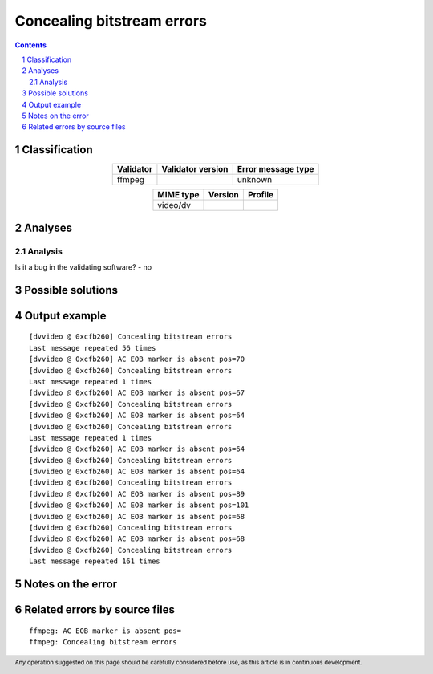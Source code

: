 ===========================
Concealing bitstream errors
===========================

.. footer:: Any operation suggested on this page should be carefully considered before use, as this article is in continuous development.

.. contents::
   :depth: 2

.. section-numbering::

--------------
Classification
--------------

.. list-table::
   :align: center

   * - **Validator**
     - **Validator version**
     - **Error message type**
   * - ffmpeg
     - 
     - unknown



.. list-table::
   :align: center

   * - **MIME type**
     - **Version**
     - **Profile**
   * - video/dv
     - 
     - 

--------
Analyses
--------

Analysis
========



Is it a bug in the validating software? - no


------------------
Possible solutions
------------------
.. contents::
   :local:

--------------
Output example
--------------
::


	[dvvideo @ 0xcfb260] Concealing bitstream errors
	Last message repeated 56 times
	[dvvideo @ 0xcfb260] AC EOB marker is absent pos=70
	[dvvideo @ 0xcfb260] Concealing bitstream errors
	Last message repeated 1 times
	[dvvideo @ 0xcfb260] AC EOB marker is absent pos=67
	[dvvideo @ 0xcfb260] Concealing bitstream errors
	[dvvideo @ 0xcfb260] AC EOB marker is absent pos=64
	[dvvideo @ 0xcfb260] Concealing bitstream errors
	Last message repeated 1 times
	[dvvideo @ 0xcfb260] AC EOB marker is absent pos=64
	[dvvideo @ 0xcfb260] Concealing bitstream errors
	[dvvideo @ 0xcfb260] AC EOB marker is absent pos=64
	[dvvideo @ 0xcfb260] Concealing bitstream errors
	[dvvideo @ 0xcfb260] AC EOB marker is absent pos=89
	[dvvideo @ 0xcfb260] AC EOB marker is absent pos=101
	[dvvideo @ 0xcfb260] AC EOB marker is absent pos=68
	[dvvideo @ 0xcfb260] Concealing bitstream errors
	[dvvideo @ 0xcfb260] AC EOB marker is absent pos=68
	[dvvideo @ 0xcfb260] Concealing bitstream errors
	Last message repeated 161 times
	


------------------
Notes on the error
------------------




------------------------------
Related errors by source files
------------------------------

::

	ffmpeg:	AC EOB marker is absent pos=
	ffmpeg:	Concealing bitstream errors
